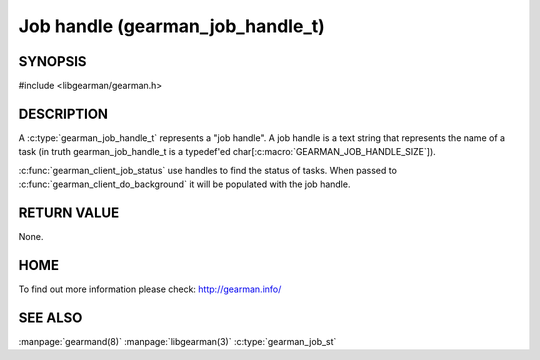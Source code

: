 
=================================
Job handle (gearman_job_handle_t)
=================================

-------- 
SYNOPSIS 
--------


#include <libgearman/gearman.h>

.. c:type:: gearman_job_handle_t

-----------
DESCRIPTION
-----------

A :c:type:`gearman_job_handle_t` represents a "job handle". A job handle is
a text string that represents the name of a task (in truth
gearman_job_handle_t is a typedef'ed
char[:c:macro:`GEARMAN_JOB_HANDLE_SIZE`]).

:c:func:`gearman_client_job_status` use handles to find the status of tasks. When passed to :c:func:`gearman_client_do_background` it will be populated with the job handle.

------------
RETURN VALUE
------------

None.

----
HOME
----

To find out more information please check:
`http://gearman.info/ <http://gearman.info/>`_

--------
SEE ALSO
--------

:manpage:`gearmand(8)` :manpage:`libgearman(3)` :c:type:`gearman_job_st`
